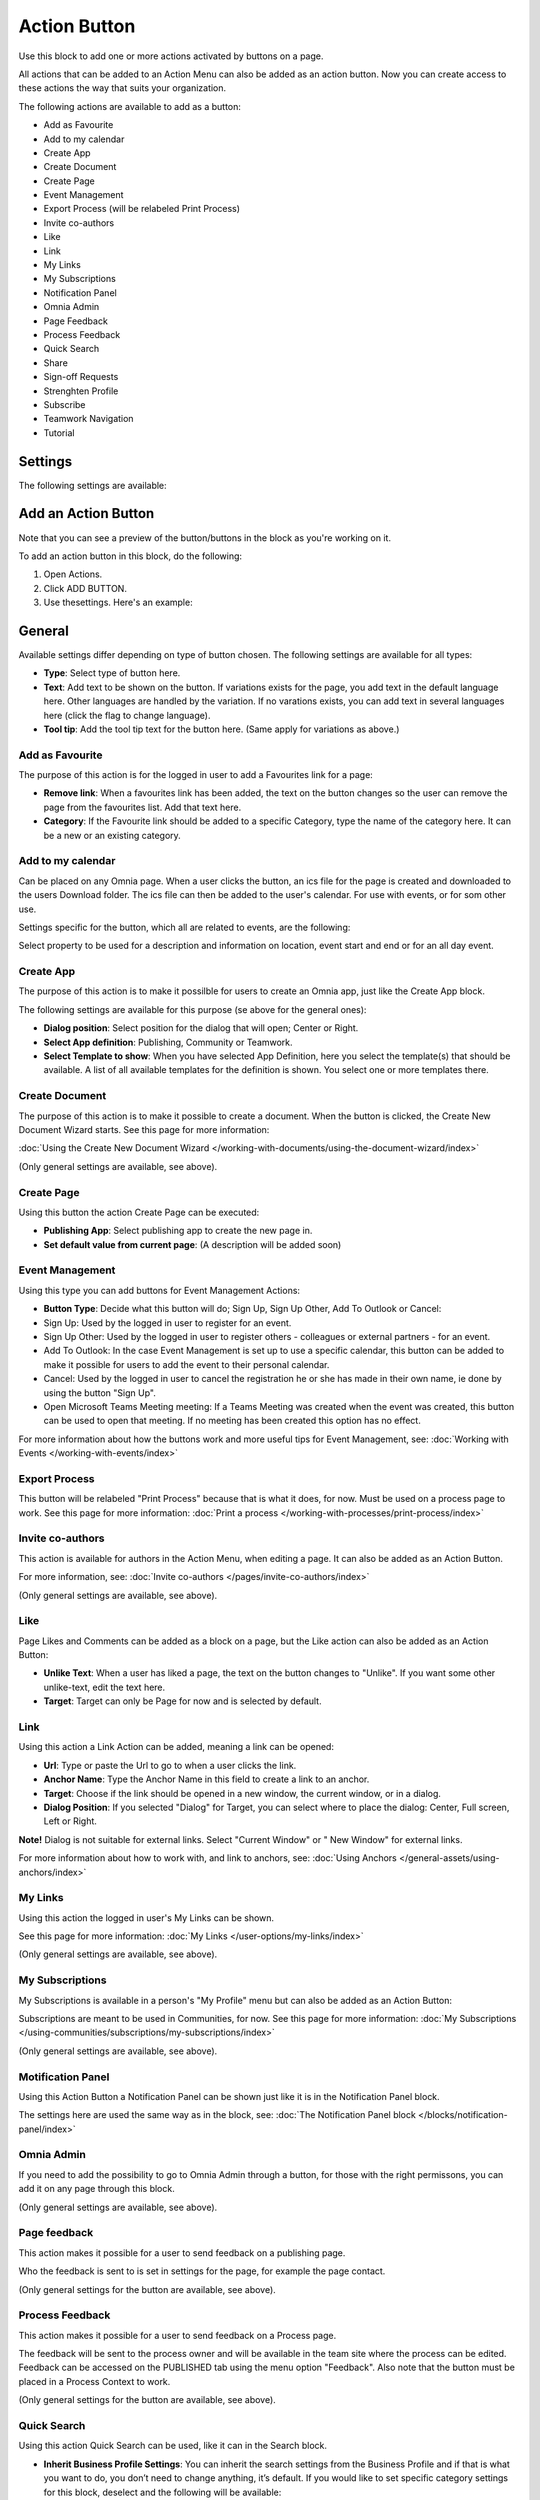 Action Button
=========================================

Use this block to add one or more actions activated by buttons on a page.

All actions that can be added to an Action Menu can also be added as an action button. Now you can create access to these actions the way that suits your organization.

The following actions are available to add as a button:

+ Add as Favourite
+ Add to my calendar
+ Create App
+ Create Document
+ Create Page
+ Event Management
+ Export Process (will be relabeled Print Process)
+ Invite co-authors
+ Like
+ Link
+ My Links
+ My Subscriptions
+ Notification Panel
+ Omnia Admin
+ Page Feedback
+ Process Feedback
+ Quick Search
+ Share
+ Sign-off Requests
+ Strenghten Profile
+ Subscribe
+ Teamwork Navigation
+ Tutorial

Settings
***********
The following settings are available:

.. image:: action-button-v7-settings.png

Add an Action Button
***********************
Note that you can see a preview of the button/buttons in the block as you're working on it.

To add an action button in this block, do the following:

1. Open Actions.
2. Click ADD BUTTON.
3. Use thesettings. Here's an example:

.. image:: action-button-v7-settings-new.png

General
**********
Available settings differ depending on type of button chosen. The following settings are available for all types:

+ **Type**: Select type of button here. 
+ **Text**: Add text to be shown on the button. If variations exists for the page, you add text in the default language here. Other languages are handled by the variation. If no varations exists, you can add text in several languages here (click the flag to change language).
+ **Tool tip**: Add the tool tip text for the button here. (Same apply for variations as above.)

Add as Favourite
------------------
The purpose of this action is for the logged in user to add a Favourites link for a page:

.. image:: action-button-favourite.png

+ **Remove link**: When a favourites link has been added, the text on the button changes so the user can remove the page from the favourites list. Add that text here. 
+ **Category**: If the Favourite link should be added to a specific Category, type the name of the category here. It can be a new or an existing category.

Add to my calendar
--------------------
Can be placed on any Omnia page. When a user clicks the button, an ics file for the page is created and downloaded to the users Download folder. The ics file can then be added to the user's calendar. For use with events, or for som other use.

Settings specific for the button, which all are related to events, are the following:

.. image:: action-button-my-calendar.png

Select property to be used for a description and information on location, event start and end or for an all day event.

Create App
------------
The purpose of this action is to make it possilble for users to create an Omnia app, just like the Create App block.

The following settings are available for this purpose (se above for the general ones):

.. image:: action-button-create-app-v7.png

+ **Dialog position**: Select position for the dialog that will open; Center or Right.
+ **Select App definition**: Publishing, Community or Teamwork.
+ **Select Template to show**: When you have selected App Definition, here you select the template(s) that should be available. A list of all available templates for the definition is shown. You select one or more templates there.

Create Document
----------------
The purpose of this action is to make it possible to create a document. When the button is clicked, the Create New Document Wizard starts. See this page for more information:

:doc:`Using the Create New Document Wizard </working-with-documents/using-the-document-wizard/index>`

(Only general settings are available, see above).

Create Page
-------------
Using this button the action Create Page can be executed:

.. image:: action-button-create-page-v7.png

+ **Publishing App**: Select publishing app to create the new page in.
+ **Set default value from current page**: (A description will be added soon)

Event Management
------------------
Using this type you can add buttons for Event Management Actions:

.. image:: action-button-event-management-v7.png

+ **Button Type**: Decide what this button will do; Sign Up, Sign Up Other, Add To Outlook or Cancel:

+ Sign Up: Used by the logged in user to register for an event. 
+ Sign Up Other: Used by the logged in user to register others - colleagues or external partners - for an event.
+ Add To Outlook: In the case Event Management is set up to use a specific calendar, this button can be added to make it possible for users to add the event to their personal calendar.
+ Cancel: Used by the logged in user to cancel the registration he or she has made in their own name, ie done by using the button "Sign Up".
+ Open Microsoft Teams Meeting meeting: If a Teams Meeting was created when the event was created, this button can be used to open that meeting. If no meeting has been created this option has no effect.

For more information about how the buttons work and more useful tips for Event Management, see: :doc:`Working with Events </working-with-events/index>`

Export Process
----------------
This button will be relabeled "Print Process" because that is what it does, for now. Must be used on a process page to work. See this page for more information: :doc:`Print a process </working-with-processes/print-process/index>`

Invite co-authors
-------------------
This action is available for authors in the Action Menu, when editing a page. It can also be added as an Action Button.

For more information, see: :doc:`Invite co-authors </pages/invite-co-authors/index>`

(Only general settings are available, see above).

Like
-------
Page Likes and Comments can be added as a block on a page, but the Like action can also be added as an Action Button:

.. image:: action-button-like.png

+ **Unlike Text**: When a user has liked a page, the text on the button changes to "Unlike". If you want some other unlike-text, edit the text here.
+ **Target**: Target can only be Page for now and is selected by default.

Link
------
Using this action a Link Action can be added, meaning a link can be opened:

.. image:: action-button-links.png

+ **Url**: Type or paste the Url to go to when a user clicks the link. 
+ **Anchor Name**: Type the Anchor Name in this field to create a link to an anchor.
+ **Target**: Choose if the link should be opened in a new window, the current window, or in a dialog. 
+ **Dialog Position**: If you selected "Dialog" for Target, you can select where to place the dialog: Center, Full screen, Left or Right. 

**Note!** Dialog is not suitable for external links. Select "Current Window" or " New Window" for external links.

For more information about how to work with, and link to anchors, see: :doc:`Using Anchors </general-assets/using-anchors/index>`

My Links
---------
Using this action the logged in user's My Links can be shown.

See this page for more information: :doc:`My Links </user-options/my-links/index>`

(Only general settings are available, see above).

My Subscriptions
------------------
My Subscriptions is available in a person's "My Profile" menu but can also be added as an Action Button:

Subscriptions are meant to be used in Communities, for now. See this page for more information: :doc:`My Subscriptions </using-communities/subscriptions/my-subscriptions/index>`

(Only general settings are available, see above).

Motification Panel
--------------------
Using this Action Button a Notification Panel can be shown just like it is in the Notification Panel block.

.. image:: action-button-notification-panel.png

The settings here are used the same way as in the block, see: :doc:`The Notification Panel block </blocks/notification-panel/index>`

Omnia Admin
-------------
If you need to add the possibility to go to Omnia Admin through a button, for those with the right permissons, you can add it on any page through this block.

(Only general settings are available, see above).

Page feedback
----------------
This action makes it possible for a user to send feedback on a publishing page.

Who the feedback is sent to is set in settings for the page, for example the page contact. 

(Only general settings for the button are available, see above).

Process Feedback
----------------------
This action makes it possible for a user to send feedback on a Process page.

The feedback will be sent to the process owner and will be available in the team site where the process can be edited. Feedback can be accessed on the PUBLISHED tab using the menu option "Feedback". Also note that the button must be placed in a Process Context to work.

(Only general settings for the button are available, see above).

Quick Search
---------------
Using this action Quick Search can be used, like it can in the Search block.

.. image:: action-button-quick-search.png

+ **Inherit Business Profile Settings**: You can inherit the search settings from the Business Profile and if that is what you want to do, you don’t need to change anything, it’s default. If you would like to set specific category settings for this block, deselect and the following will be available:

.. image:: action-button-quick-search-specific.png

You use these settings the same way as in the Search block. For more information, see: :doc:`The Search block </blocks/search/index>`

Share
--------
Share can be available through the "Likes and Comments" block, but can also be added as an action button:

.. image:: action-button-share.png

+ **Share Type**: Select in what way users should be able to share a link to this page; Email, Teams or Yammer.

**Note!** For sharing through email to work, the recepient's account must be email enabled.

Sign-off request
-----------------
Use this to add an action button for sign-off requests.

.. image:: action-button-sign-off-v7.png

+ **Type**: You can choose between "List of Requested by me", "End-user sign-off" and "Create New Request".

The "List of Requested by me" displays all sdign-off requests the logged in administrator has sent, indicating what has happened so far. Here's an example:

.. image:: requests-admin-list-v7.png

The colored dots indicates the number of answers: white for none, yellow for some and green for all that the request was sent to.

Also note the NEW REQUEST link at the bottom of the list. That link can be used do create a new sign-off request the same way as in Omnia Admin, see the "Requests" link below.

An "End-user sign-off" button is used to make it possible for users to sign-off a page by clicking the button. If there is a sign-off request for a page, the button will be shown there, otherwise not.

The purpose of "Create New Request" is to make it possible to create a new sign-off request on any page. When creating the button, select type of request that should be possible to create. The sign-off types are set up in Omnia Admin, see: :doc:`Sign-off Request types </admin-settings/tenant-settings/sign-off-requests-613/sign-off-types-613/index>`

A new request can be created the same way as described on this page: :doc:`Requests </admin-settings/tenant-settings/sign-off-requests-613/sign-off-request-requests-613/index>`

Strengthen Profile
----------------------
Strengthen profile can be available as a block (Profile completion) or available in the Action Menu. It can also be added as an Action Button.

It works the same way as in the Profile Completion block: :doc:`The Profile Completion block </blocks/user-profile-completion/index>`

(Only general settings for the button are available, see above).

Subscribe
-----------
This action can be added to the menu in a community but can also be added as a button on a page for a community or a Publishing Channel, with these settings:

.. image:: action-button-subscribe-v7.png

+ **Unsubscribe Text**: A "Subscribe" button changes the text automatically when a user has clicked the button. Unsubscribe is suggested but you can change the text to something else.  
+ **Subscription Scope**: Select the scope here, meaning what the user actually subscribes to; the Page in a community (= all changes to the page, even comments and best reply for Knowledge pages), the Publishing App, meaing the Community app (= all new pages in the app, but not changes to existing pages) or the Page Collection for the community (= all new pages in the Page Collection, but not changes to existing pages). The Scope can also be a Publishing Channel.
+ **Publishing Channel**: If Publishing Channel was set as Scope, use this list to select channel.

**Note!** Regarding Publishing Apps - subscription is only meant to be used in communities. For more information, see: :doc:`Subscriptions in Communities </using-communities/subscriptions/index>`

Teamwork navigation
---------------------
The purpose of this button is to create a teamwork navigation, like the one that can be availble from the workspace header.

.. image:: teamwork-navigation-button-all.png

You can add categories (tabs) to display and you can work with a number of details for what is actually shown under each category. Using the option "Create Teamwork" you can decide if it should be possible to create an app from here, and how it will work in that case.

Note that a category is basically a team collaboration rollup, so if you think along this line when you edit the settings for a category, you're on the right track.

You can add categories this way:

+ Click ADD.

The following settings are available:

.. image:: teamwork-navigation-button-add-settings-v7.png

These are the same settings as used when editing header settings for workspace. See the heading "Teamwork Navigation - additional settings" on this page for more information: :doc:`Header for workspace </admin-settings/business-group-settings/workplace/header/index>`

The following is available under "Create Teamwork":

.. image:: teamwork-navigation-button-add-create-v7.png

+ **Show Create new site**: If it should not be possible to create a new site here, deselect this option. Note that the default for this option is selected.

When the above option is selected, the following settings are available:

+ **Label**: You can add another label (ina any tenant language, click the flag) for the option if needed.
+ **Link**: If Omnia default settings are used, this field should be empty. If this link should other an other page than defaul, add the link here.
+ **Select app definition**: Choose the kind of app that should be possible to create here: Publishing, Community or Teamwork.
+ **Select template**: Select one or more templates that should be availble to chose from when creating the app. The templates are set up in Omnia Admin and different templates will be available depending on app definition selected.

You work with the settings here the same way as in the Create app block so additional information kan be found there: :doc:`The Create App block </blocks/create-app/index>`

Tutorial
---------
The purpose of this button is to add the possibility to open the tutorial for this page, if there is one. The button is not shown if there is no tutorial available.

(Only general settings for the button are available, see above).

For more information about tutorials, see: 

+ :doc:`Tutorial </admin-settings/tenant-settings/tutorial/index>`
+ :doc:`Tutorial implementation example </admin-settings/tenant-settings/tutorial/tutorial-implementation/index>`

Button Style
*******************
These settings are available for Style (Available to the right of GENERAL for most buttons, see image above):

.. image:: action-button-65-style.png

+ **Button Style**: You can select Depressed, Flat or Raised as the style. Note that a flat button doesn't have any background color, so the text should normally be black for a flat button.
+ **Size**: The size of the button can be small, medium or large.
+ **Round**: For round button edges, select this option.
+ **Outline**: For an outlined button, select this option. Note that the outline has the same color as the text, and there's no background color, so the text color should normally be black, if you select Outline.
+ **Fill**: If the button should fill the whole width of the block, select this option.
+ **Background Color and Text Color**: Choose colors here. Note the comments about Flat button style and Outline above.
+ **Icon Type**: To add an icon to the buttton, first select the Icon Type here.
+ **Icon**: When you have selected the Icon Type, select the icon in this list. The icon is placed to the left of the button text.
+ **Icon Alignment**: Select the alignment of the buttons within the block area.

Style
******
These Style settings are available here:

.. image:: action-button-style-v7.png

+ **Grouping Type**: Here you can choose to group the buttons in the block, by selecting "Dropdown".
+ **Alignment**: Here you can set alignment for alla buttons in the block.

Layout
*********
The LAYOUT tab contains general settings, see: :doc:`General Block Settings </blocks/general-block-settings/index>`

Write
******
On this tab you decide if settings for the block (the buttons) should be available for editing in Write mode or not. 

.. image:: action-button-write-v7.png

Action Button order
*********************
With several buttons in the block you can decide the order. Click the left-most icon and use drag and drop.

.. image:: action-button-order.png

Edit an Action Button
**********************
To edit a button, click the pen. To delete a button, click the dustbin. 

When editing a button, the same settings as when you create a new button is available, see above.

